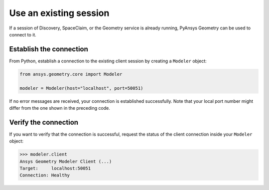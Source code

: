 .. _ref_existing_session:

Use an existing session
=======================

If a session of Discovery, SpaceClaim, or the Geometry service is already
running, PyAnsys Geometry can be used to connect to it.

Establish the connection
------------------------

From Python, establish a connection to the existing client session by creating a ``Modeler`` object:

.. code:: python

    from ansys.geometry.core import Modeler

    modeler = Modeler(host="localhost", port=50051)

If no error messages are received, your connection is established successfully.
Note that your local port number might differ from the one shown in the preceding code.

Verify the connection
---------------------
If you want to verify that the connection is successful, request the status of the client
connection inside your ``Modeler`` object:

.. code:: pycon

   >>> modeler.client
   Ansys Geometry Modeler Client (...)
   Target:     localhost:50051
   Connection: Healthy

.. button-ref:: ../index
    :ref-type: doc
    :color: primary
    :shadow:
    :expand:

    Go to Getting started